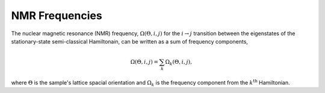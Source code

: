 

===============
NMR Frequencies
===============

The nuclear magnetic resonance (NMR) frequency, :math:`\Omega(\Theta, i, j)`
for the :math:`i \rightarrow j` transition between the eigenstates of the
stationary-state semi-classical Hamiltonain, can be written as a sum of
frequency components,

.. math::
    \Omega(\Theta, i, j) = \sum_k \Omega_k (\Theta, i, j),

where :math:`\Theta` is the sample's lattice spacial orientation and
:math:`\Omega_k` is the frequency component from the :math:`k^\text{th}`
Hamiltonian.


.. doxygenfile:: frequencies.h
